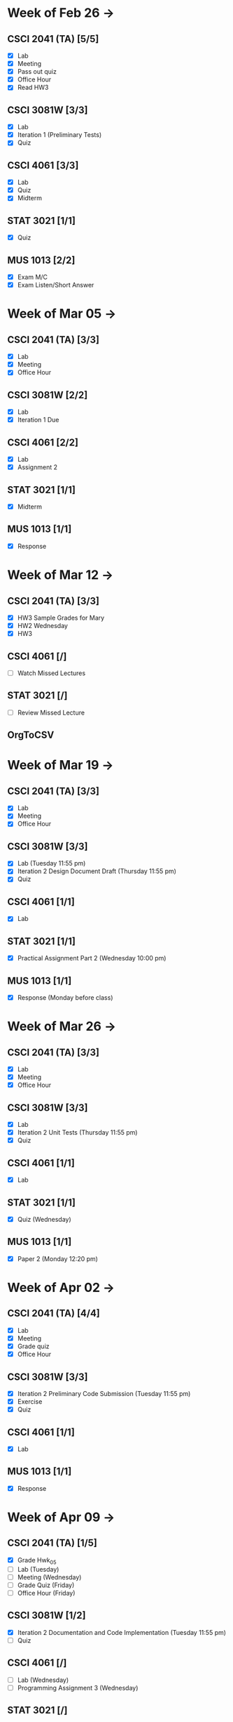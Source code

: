 * Week of Feb 26 ->
** CSCI 2041 (TA) [5/5]
   :LOGBOOK:
   CLOCK: [2018-03-02 Fri 14:11]--[2018-03-02 Fri 15:39] =>  1:28
   CLOCK: [2018-02-26 Mon 18:06]--[2018-02-26 Mon 18:26] =>  0:20
   CLOCK: [2018-02-26 Mon 14:49]--[2018-02-26 Mon 15:20] =>  0:31
   CLOCK: [2018-02-25 Sun 18:56]--[2018-02-25 Sun 19:57] =>  1:01
   :END:
   - [X] Lab
   - [X] Meeting
   - [X] Pass out quiz
   - [X] Office Hour
   - [X] Read HW3
** CSCI 3081W [3/3]
   :LOGBOOK:
   CLOCK: [2018-02-27 Tue 19:34]--[2018-02-27 Tue 21:27] =>  1:53
   CLOCK: [2018-02-26 Mon 17:37]--[2018-02-26 Mon 17:52] =>  0:15
   CLOCK: [2018-02-26 Mon 13:50]--[2018-02-26 Mon 14:43] =>  0:53
   CLOCK: [2018-02-26 Mon 00:41]--[2018-02-26 Mon 01:40] =>  0:59
   CLOCK: [2018-02-25 Sun 14:06]--[2018-02-25 Sun 15:15] =>  1:09 | Iter 1
   CLOCK: [2018-02-25 Sun 11:29]--[2018-02-25 Sun 12:21] =>  0:52 | Iter 1
   :END:
   - [X] Lab
   - [X] Iteration 1 (Preliminary Tests)
   - [X] Quiz
** CSCI 4061 [3/3]
   :LOGBOOK:
   CLOCK: [2018-03-01 Thu 10:00]--[2018-03-01 Thu 10:56] =>  0:56
   CLOCK: [2018-03-01 Thu 00:29]--[2018-03-01 Thu 00:37] =>  0:08
   CLOCK: [2018-02-28 Wed 23:49]--[2018-03-01 Thu 00:07] =>  0:18
   CLOCK: [2018-02-28 Wed 23:14]--[2018-02-28 Wed 23:41] =>  0:27
   CLOCK: [2018-02-28 Wed 16:28]--[2018-02-28 Wed 17:14] =>  0:46
   CLOCK: [2018-02-28 Wed 14:35]--[2018-02-28 Wed 15:58] =>  1:23
   :END:
   - [X] Lab
   - [X] Quiz
   - [X] Midterm
** STAT 3021 [1/1]
   :LOGBOOK:
   CLOCK: [2018-03-02 Fri 10:43]--[2018-03-02 Fri 10:46] =>  0:03
   CLOCK: [2018-03-01 Thu 21:02]--[2018-03-01 Thu 21:56] =>  0:54
   CLOCK: [2018-03-01 Thu 19:38]--[2018-03-01 Thu 19:58] =>  0:20
   CLOCK: [2018-03-01 Thu 17:20]--[2018-03-01 Thu 19:27] =>  2:07
   CLOCK: [2018-03-01 Thu 12:46]--[2018-03-01 Thu 13:08] =>  0:22
   CLOCK: [2018-02-28 Wed 10:11]--[2018-02-28 Wed 11:00] =>  0:49
   CLOCK: [2018-02-28 Wed 07:22]--[2018-02-28 Wed 07:56] =>  0:34
   CLOCK: [2018-02-27 Tue 18:22]--[2018-02-27 Tue 19:13] =>  0:51
   CLOCK: [2018-02-27 Tue 16:02]--[2018-02-27 Tue 16:29] =>  0:27
   CLOCK: [2018-02-27 Tue 12:53]--[2018-02-27 Tue 14:00] =>  1:07
   CLOCK: [2018-02-27 Tue 10:11]--[2018-02-27 Tue 10:26] =>  0:15
   CLOCK: [2018-02-25 Sun 22:12]--[2018-02-25 Sun 22:52] =>  0:40
   CLOCK: [2018-02-25 Sun 18:04]--[2018-02-25 Sun 18:53] =>  0:49
   CLOCK: [2018-02-25 Sun 16:19]--[2018-02-25 Sun 16:58] =>  0:39
   :END:
   - [X] Quiz
** MUS  1013 [2/2]
   :LOGBOOK:
   CLOCK: [2018-03-02 Fri 12:43]--[2018-03-02 Fri 14:11] =>  1:28
   CLOCK: [2018-03-02 Fri 10:46]--[2018-03-02 Fri 10:55] =>  0:09
   CLOCK: [2018-03-02 Fri 09:54]--[2018-03-02 Fri 10:41] =>  0:47
   CLOCK: [2018-02-28 Wed 08:12]--[2018-02-28 Wed 08:22] =>  0:10
   CLOCK: [2018-02-27 Tue 10:49]--[2018-02-27 Tue 11:00] =>  0:11
   CLOCK: [2018-02-26 Mon 10:57]--[2018-02-26 Mon 11:46] =>  0:49
   :END:
   - [X] Exam M/C
   - [X] Exam Listen/Short Answer
* Week of Mar 05 ->
** CSCI 2041 (TA) [3/3]
  :LOGBOOK:
  CLOCK: [2018-03-09 Fri 15:29]--[2018-03-09 Fri 15:50] =>  0:21
  CLOCK: [2018-03-09 Fri 12:13]--[2018-03-09 Fri 14:43] =>  2:30
  CLOCK: [2018-03-05 Mon 23:27]--[2018-03-06 Tue 00:08] =>  0:41
  CLOCK: [2018-03-05 Mon 22:18]--[2018-03-05 Mon 23:09] =>  0:51
  :END:
  - [X] Lab
  - [X] Meeting
  - [X] Office Hour
** CSCI 3081W [2/2]
   :LOGBOOK:
   CLOCK: [2018-03-06 Tue 21:46]--[2018-03-06 Tue 21:54] =>  0:08
   CLOCK: [2018-03-06 Tue 19:23]--[2018-03-06 Tue 20:26] =>  1:03
   CLOCK: [2018-03-06 Tue 13:15]--[2018-03-06 Tue 14:11] =>  0:56
   CLOCK: [2018-03-06 Tue 11:28]--[2018-03-06 Tue 12:32] =>  1:04
   CLOCK: [2018-03-05 Mon 20:48]--[2018-03-05 Mon 21:41] =>  0:53
   CLOCK: [2018-03-05 Mon 19:10]--[2018-03-05 Mon 20:10] =>  1:00
   CLOCK: [2018-03-05 Mon 14:23]--[2018-03-05 Mon 15:31] =>  1:08
   CLOCK: [2018-03-05 Mon 12:18]--[2018-03-05 Mon 13:01] =>  0:43
   CLOCK: [2018-03-05 Mon 10:49]--[2018-03-05 Mon 11:30] =>  0:41
   CLOCK: [2018-03-04 Sun 22:40]--[2018-03-04 Sun 23:20] =>  0:40
   CLOCK: [2018-03-04 Sun 19:16]--[2018-03-04 Sun 19:40] =>  0:24
   CLOCK: [2018-03-04 Sun 13:41]--[2018-03-04 Sun 14:22] =>  0:41
   CLOCK: [2018-03-04 Sun 13:09]--[2018-03-04 Sun 13:26] =>  0:17
   CLOCK: [2018-03-04 Sun 11:02]--[2018-03-04 Sun 11:53] =>  0:51
   CLOCK: [2018-03-03 Sat 18:21]--[2018-03-03 Sat 18:37] =>  0:16
   CLOCK: [2018-03-03 Sat 16:51]--[2018-03-03 Sat 18:04] =>  1:13
   CLOCK: [2018-03-03 Sat 13:48]--[2018-03-03 Sat 14:04] =>  0:16
   CLOCK: [2018-03-03 Sat 13:04]--[2018-03-03 Sat 13:24] =>  0:20
   CLOCK: [2018-03-03 Sat 10:58]--[2018-03-03 Sat 11:55] =>  0:57
   CLOCK: [2018-03-03 Sat 10:32]--[2018-03-03 Sat 10:47] =>  0:15
   :END:
   - [X] Lab
   - [X] Iteration 1 Due
** CSCI 4061 [2/2]
   :LOGBOOK:
   CLOCK: [2018-03-09 Fri 19:44]--[2018-03-09 Fri 20:12] =>  0:28
   CLOCK: [2018-03-08 Thu 20:32]--[2018-03-08 Thu 21:18] =>  0:46
   CLOCK: [2018-03-08 Thu 19:08]--[2018-03-08 Thu 19:40] =>  0:32
   CLOCK: [2018-03-08 Thu 12:30]--[2018-03-08 Thu 16:03] =>  3:33
   CLOCK: [2018-03-07 Wed 19:30]--[2018-03-08 Thu 02:16] =>  6:46
   CLOCK: [2018-03-04 Sun 16:34]--[2018-03-04 Sun 17:53] =>  1:19
   CLOCK: [2018-03-04 Sun 15:33]--[2018-03-04 Sun 16:07] =>  0:34
   :END:
   - [X] Lab
   - [X] Assignment 2
** STAT 3021 [1/1]
   :LOGBOOK:
   CLOCK: [2018-03-06 Tue 22:06]--[2018-03-06 Tue 23:10] =>  1:04
   CLOCK: [2018-03-07 Wed 16:23]--[2018-03-07 Wed 17:32] =>  1:09
   CLOCK: [2018-03-07 Wed 13:48]--[2018-03-07 Wed 15:42] =>  1:54
   CLOCK: [2018-03-07 Wed 10:37]--[2018-03-07 Wed 10:57] =>  0:20
   CLOCK: [2018-03-03 Sat 15:04]--[2018-03-03 Sat 15:34] =>  0:30
   :END:
   - [X] Midterm
** MUS  1013 [1/1]
   :LOGBOOK:
   CLOCK: [2018-03-03 Sat 14:29]--[2018-03-03 Sat 15:02] =>  0:33
   :END:
   - [X] Response
* Week of Mar 12 ->
** CSCI 2041 (TA) [3/3]
   :LOGBOOK:
   CLOCK: [2018-03-18 Sun 18:31]--[2018-03-18 Sun 19:51] =>  1:20
   CLOCK: [2018-03-17 Sat 13:03]--[2018-03-17 Sat 13:34] =>  0:31
   CLOCK: [2018-03-16 Fri 16:07]--[2018-03-16 Fri 18:55] =>  2:48
   CLOCK: [2018-03-15 Thu 13:07]--[2018-03-15 Thu 15:11] =>  2:04
   CLOCK: [2018-03-14 Wed 23:23]--[2018-03-14 Wed 23:49] =>  0:26
   CLOCK: [2018-03-14 Wed 18:01]--[2018-03-14 Wed 18:36] =>  0:35
   CLOCK: [2018-03-14 Wed 16:00]--[2018-03-14 Wed 17:46] =>  1:46
   CLOCK: [2018-03-14 Wed 14:01]--[2018-03-14 Wed 15:13] =>  1:12
   CLOCK: [2018-03-13 Tue 16:30]--[2018-03-13 Tue 17:48] =>  1:18
   CLOCK: [2018-03-13 Tue 15:58]--[2018-03-13 Tue 16:12] =>  0:14
   CLOCK: [2018-03-13 Tue 13:50]--[2018-03-13 Tue 15:38] =>  1:48
   CLOCK: [2018-03-10 Sat 20:31]--[2018-03-10 Sat 22:59] =>  2:28
   CLOCK: [2018-03-10 Sat 17:52]--[2018-03-10 Sat 18:38] =>  0:46
   CLOCK: [2018-03-10 Sat 15:53]--[2018-03-10 Sat 17:48] =>  1:55
   :END:
   - [X] HW3 Sample Grades for Mary
   - [X] HW2 Wednesday
   - [X] HW3
** CSCI 4061 [/]
   :LOGBOOK:
   CLOCK: [2018-03-18 Sun 15:18]--[2018-03-18 Sun 16:11] =>  0:53
   :END:
   - [ ] Watch Missed Lectures
** STAT 3021 [/]
   - [ ] Review Missed Lecture
** OrgToCSV
   :LOGBOOK:
   CLOCK: [2018-03-15 Thu 00:30]--[2018-03-15 Thu 00:54] =>  0:24
   CLOCK: [2018-03-11 Sun 18:50]--[2018-03-11 Sun 20:24] =>  1:34
   :END:
* Week of Mar 19 ->
** CSCI 2041 (TA) [3/3]
   :LOGBOOK:
   CLOCK: [2018-03-23 Fri 14:44]--[2018-03-23 Fri 15:15] =>  0:31
   CLOCK: [2018-03-19 Mon 19:27]--[2018-03-19 Mon 20:38] =>  1:11
   CLOCK: [2018-03-19 Mon 16:22]--[2018-03-19 Mon 17:01] =>  0:39
   :END:
   - [X] Lab
   - [X] Meeting
   - [X] Office Hour
** CSCI 3081W [3/3]
   :LOGBOOK:
   CLOCK: [2018-03-21 Wed 10:31]--[2018-03-21 Wed 11:05] =>  0:34
   CLOCK: [2018-03-18 Sun 16:16]--[2018-03-18 Sun 17:11] =>  0:55
   CLOCK: [2018-03-12 Mon 15:38]--[2018-03-12 Mon 17:20] =>  1:42
   :END:
   - [X] Lab (Tuesday 11:55 pm)
   - [X] Iteration 2 Design Document Draft (Thursday 11:55 pm)
   - [X] Quiz
** CSCI 4061 [1/1]
   :LOGBOOK:
   CLOCK: [2018-03-19 Mon 13:59]--[2018-03-19 Mon 15:13] =>  1:14
   :END:
   - [X] Lab
** STAT 3021 [1/1]
   :LOGBOOK:
   CLOCK: [2018-03-15 Thu 16:05]--[2018-03-15 Thu 16:46] =>  0:41
   :END:
   - [X] Practical Assignment Part 2 (Wednesday 10:00 pm)
** MUS  1013 [1/1]
   :LOGBOOK:
   CLOCK: [2018-03-12 Mon 14:32]--[2018-03-12 Mon 15:11] =>  0:39
   :END:
   - [X] Response (Monday before class)
* Week of Mar 26 ->
** CSCI 2041 (TA) [3/3]
   :LOGBOOK:
   CLOCK: [2018-03-30 Fri 13:58]--[2018-03-30 Fri 14:52] =>  0:54
   CLOCK: [2018-03-30 Fri 11:15]--[2018-03-30 Fri 13:13] =>  1:58
   CLOCK: [2018-03-27 Tue 23:42]--[2018-03-28 Wed 00:22] =>  0:40
   CLOCK: [2018-03-27 Tue 16:02]--[2018-03-27 Tue 16:23] =>  0:21
   CLOCK: [2018-03-27 Tue 13:50]--[2018-03-27 Tue 14:16] =>  0:26
   CLOCK: [2018-03-26 Mon 21:16]--[2018-03-27 Tue 00:00] =>  2:44
   CLOCK: [2018-03-26 Mon 17:05]--[2018-03-26 Mon 18:15] =>  1:10
   :END:
   - [X] Lab
   - [X] Meeting
   - [X] Office Hour
** CSCI 3081W [3/3]
   :LOGBOOK:
   CLOCK: [2018-04-01 Sun 20:01]--[2018-04-01 Sun 20:34] =>  0:33
   CLOCK: [2018-03-29 Thu 19:33]--[2018-03-29 Thu 20:57] =>  1:24
   CLOCK: [2018-03-29 Thu 16:07]--[2018-03-29 Thu 18:54] =>  2:47
   CLOCK: [2018-03-29 Thu 13:55]--[2018-03-29 Thu 14:23] =>  0:28
   CLOCK: [2018-03-29 Thu 12:19]--[2018-03-29 Thu 12:49] =>  0:30
   CLOCK: [2018-03-28 Wed 18:06]--[2018-03-28 Wed 18:38] =>  0:32
   CLOCK: [2018-03-28 Wed 16:59]--[2018-03-28 Wed 17:45] =>  0:46
   CLOCK: [2018-03-28 Wed 14:16]--[2018-03-28 Wed 15:08] =>  0:52
   CLOCK: [2018-03-28 Wed 13:40]--[2018-03-28 Wed 14:06] =>  0:26
   :END:
   - [X] Lab
   - [X] Iteration 2 Unit Tests (Thursday 11:55 pm)
   - [X] Quiz
** CSCI 4061 [1/1]
   :LOGBOOK:
   CLOCK: [2018-03-26 Mon 16:48]--[2018-03-26 Mon 17:01] =>  0:13
   CLOCK: [2018-03-26 Mon 14:22]--[2018-03-26 Mon 15:20] =>  0:58
   :END:
   - [X] Lab
** STAT 3021 [1/1]
   :LOGBOOK:
   CLOCK: [2018-03-28 Wed 10:04]--[2018-03-28 Wed 10:47] =>  0:43
   CLOCK: [2018-03-28 Wed 01:12]--[2018-03-28 Wed 02:04] =>  0:52
   CLOCK: [2018-03-27 Tue 22:51]--[2018-03-27 Tue 23:42] =>  0:51
   CLOCK: [2018-03-27 Tue 12:06]--[2018-03-27 Tue 13:48] =>  1:42
   CLOCK: [2018-03-27 Tue 10:45]--[2018-03-27 Tue 11:19] =>  0:34
   CLOCK: [2018-03-25 Sun 22:11]--[2018-03-25 Sun 23:30] =>  1:19
   CLOCK: [2018-03-25 Sun 20:08]--[2018-03-25 Sun 20:55] =>  0:47
   CLOCK: [2018-03-25 Sun 16:05]--[2018-03-25 Sun 18:17] =>  2:12
   :END:
   - [X] Quiz (Wednesday)
** MUS  1013 [1/1]
   :LOGBOOK:
   CLOCK: [2018-03-24 Sat 15:54]--[2018-03-24 Sat 17:56] =>  2:02
   CLOCK: [2018-03-24 Sat 12:47]--[2018-03-24 Sat 13:42] =>  0:55
   CLOCK: [2018-03-22 Thu 16:21]--[2018-03-22 Thu 17:43] =>  1:22
   :END:
   - [X] Paper 2 (Monday 12:20 pm)
* Week of Apr 02 ->
** CSCI 2041 (TA) [4/4]
   :LOGBOOK:
   CLOCK: [2018-04-06 Fri 12:47]--[2018-04-06 Fri 20:18] =>  7:31
   CLOCK: [2018-04-03 Tue 15:37]--[2018-04-03 Tue 16:05] =>  0:28
   CLOCK: [2018-04-03 Tue 12:19]--[2018-04-03 Tue 13:24] =>  1:05
   CLOCK: [2018-04-02 Mon 23:23]--[2018-04-03 Tue 00:23] =>  1:00
   CLOCK: [2018-04-02 Mon 16:24]--[2018-04-02 Mon 17:51] =>  1:27
   CLOCK: [2018-04-02 Mon 14:57]--[2018-04-02 Mon 15:10] =>  0:13
   :END:
   - [X] Lab
   - [X] Meeting
   - [X] Grade quiz
   - [X] Office Hour
** CSCI 3081W [3/3]
   :LOGBOOK:
   CLOCK: [2018-04-05 Thu 12:16]--[2018-04-05 Thu 12:33] =>  0:17
   CLOCK: [2018-04-04 Wed 13:52]--[2018-04-04 Wed 14:12] =>  0:20
   CLOCK: [2018-04-03 Tue 19:45]--[2018-04-03 Tue 20:17] =>  0:32
   CLOCK: [2018-04-03 Tue 13:36]--[2018-04-03 Tue 14:07] =>  0:31
   CLOCK: [2018-04-03 Tue 10:39]--[2018-04-03 Tue 11:27] =>  0:48
   CLOCK: [2018-04-02 Mon 15:10]--[2018-04-02 Mon 15:34] =>  0:24
   CLOCK: [2018-04-02 Mon 14:08]--[2018-04-02 Mon 14:53] =>  0:45
   CLOCK: [2018-04-01 Sun 23:41]--[2018-04-02 Mon 00:47] =>  1:06
   CLOCK: [2018-04-01 Sun 21:29]--[2018-04-01 Sun 22:27] =>  0:58
   :END:
   - [X] Iteration 2 Preliminary Code Submission (Tuesday 11:55 pm)
   - [X] Exercise
   - [X] Quiz
** CSCI 4061 [1/1]
   :LOGBOOK:
   CLOCK: [2018-04-05 Thu 21:18]--[2018-04-05 Thu 23:18] =>  2:00
   CLOCK: [2018-04-05 Thu 17:25]--[2018-04-05 Thu 18:23] =>  0:58
   CLOCK: [2018-04-05 Thu 17:01]--[2018-04-05 Thu 17:13] =>  0:12
   CLOCK: [2018-04-05 Thu 12:39]--[2018-04-05 Thu 13:31] =>  0:52
   CLOCK: [2018-04-04 Wed 22:52]--[2018-04-05 Thu 00:13] =>  1:21
   CLOCK: [2018-04-04 Wed 19:04]--[2018-04-04 Wed 21:47] =>  2:43
   CLOCK: [2018-04-04 Wed 17:18]--[2018-04-04 Wed 18:32] =>  1:14
   CLOCK: [2018-04-04 Wed 14:21]--[2018-04-04 Wed 15:38] =>  1:17
   :END:
   - [X] Lab
** MUS  1013 [1/1]
   :LOGBOOK:
   CLOCK: [2018-04-01 Sun 20:51]--[2018-04-01 Sun 21:14] =>  0:23
   :END:
   - [X] Response
* Week of Apr 09 ->
** CSCI 2041 (TA) [1/5]
   :LOGBOOK:
   CLOCK: [2018-04-09 Mon 17:12]--[2018-04-09 Mon 17:52] =>  0:40
   CLOCK: [2018-04-09 Mon 14:11]--[2018-04-09 Mon 14:35] =>  0:24
   CLOCK: [2018-04-07 Sat 15:17]--[2018-04-07 Sat 16:17] =>  1:00
   CLOCK: [2018-04-07 Sat 12:53]--[2018-04-07 Sat 14:43] =>  1:50
   :END:
   - [X] Grade Hwk_05
   - [ ] Lab (Tuesday)
   - [ ] Meeting (Wednesday)
   - [ ] Grade Quiz (Friday)
   - [ ] Office Hour (Friday)
** CSCI 3081W [1/2]
   :LOGBOOK:
   CLOCK: [2018-04-10 Tue 10:11]--[2018-04-10 Tue 10:44] =>  0:33
   CLOCK: [2018-04-09 Mon 22:25]--[2018-04-10 Tue 00:25] =>  2:00
   CLOCK: [2018-04-09 Mon 18:34]--[2018-04-09 Mon 20:14] =>  1:40
   CLOCK: [2018-04-09 Mon 15:33]--[2018-04-09 Mon 15:48] =>  0:15
   CLOCK: [2018-04-09 Mon 15:08]--[2018-04-09 Mon 15:28] =>  0:20
   CLOCK: [2018-04-08 Sun 16:15]--[2018-04-08 Sun 16:35] =>  0:20
   CLOCK: [2018-04-08 Sun 15:33]--[2018-04-08 Sun 16:08] =>  0:35
   CLOCK: [2018-04-08 Sun 13:24]--[2018-04-08 Sun 14:42] =>  1:18
   CLOCK: [2018-04-07 Sat 22:12]--[2018-04-07 Sat 22:41] =>  0:29
   CLOCK: [2018-04-07 Sat 20:13]--[2018-04-07 Sat 20:33] =>  0:20
   CLOCK: [2018-04-07 Sat 19:12]--[2018-04-07 Sat 19:48] =>  0:36
   :END:
   - [X] Iteration 2 Documentation and Code Implementation (Tuesday 11:55 pm)
   - [ ] Quiz
** CSCI 4061 [/]
   :LOGBOOK:
   CLOCK: [2018-04-10 Tue 21:12]--[2018-04-10 Tue 22:53] =>  1:41
   CLOCK: [2018-04-10 Tue 12:02]--[2018-04-10 Tue 13:10] =>  1:08
   CLOCK: [2018-04-09 Mon 13:24]--[2018-04-09 Mon 14:04] =>  0:40
   CLOCK: [2018-04-08 Sun 22:27]--[2018-04-08 Sun 23:52] =>  1:25
   CLOCK: [2018-04-08 Sun 20:33]--[2018-04-08 Sun 21:31] =>  0:58
   :END:
   - [ ] Lab (Wednesday)
   - [ ] Programming Assignment 3 (Wednesday)
** STAT 3021 [/]
   :LOGBOOK:
   CLOCK: [2018-04-11 Wed 00:27]--[2018-04-11 Wed 00:56] =>  0:29
   CLOCK: [2018-04-10 Tue 21:01]--[2018-04-10 Tue 21:11] =>  0:10
   CLOCK: [2018-04-10 Tue 18:47]--[2018-04-10 Tue 19:13] =>  0:26
   CLOCK: [2018-04-10 Tue 13:42]--[2018-04-10 Tue 14:00] =>  0:18
   :END:
   - [ ] Quiz (Wednesday)
** MUS  1013 [1/1]
   :LOGBOOK:
   CLOCK: [2018-04-07 Sat 19:49]--[2018-04-07 Sat 20:10] =>  0:21
   :END:
   - [X] Response (Monday)
* Week of Apr 16 ->
** Registration Fall 2018 April 18th
** CSCI 2041 (TA) [0/3]
   - [ ] Lab (Tuesday)
   - [ ] Meeting (Wednesday)
   - [ ] Grade Quiz (Friday)
   - [ ] Office Hour (Friday)
** CSCI 3081W [0/3]
   - [ ] Lab (Monday)
   - [ ] Quiz
** CSCI 4061 [/]
   - [ ] Lab
   - [ ] Midterm (Tuesday)
** MUS  1013 [/]
   - [ ] Paper 3 (Monday)
* Week of Apr 23 ->
** CSCI 2041 (TA) [0/3]
   - [ ] Lab
   - [ ] Meeting
   - [ ] Pass out quiz (Friday 4:05 pm)
   - [ ] Office Hour
** CSCI 3081W [0/3]
   - [ ] Lab
   - [ ] Iteration 3 Preliminary Code Tests (Tuesday)
   - [ ] Quiz
** CSCI 4061 [/]
   - [ ] Lab (Wednesda)
** STAT 3021 [/]
   - [ ] Quiz (Wednesday)
** MUS  1013 [/]
   - [ ] Response (Monday)
* Week of Apr 30 ->
** CSCI 2041 (TA) [0/3]
   - [ ] Lab
   - [ ] Meeting
   - [ ] Pass out quiz
   - [ ] Office Hour
** CSCI 3081W [0/3]
   - [ ] Lab
   - [ ] Iteration 3 Final Code Submission (Tuesday)
** CSCI 4061 [/]
   - [ ] Lab
** STAT 3021 [/]
   - [ ] Practical Assignment Part 3 (Wednesday)
** MUS  1013 [/]
   - [ ] Exam (Wednesday)
   - [ ] Exam (Friday)
* Week of May 07 ->
** CSCI 2041 (TA) [0/3]
   - [ ] Lab
   - [ ] Meeting
   - [ ] Final Exam (Tuesday 10:30 am)
   - [ ] Final Exam (Wednesday 10:30 am)
** CSCI 4061 [/]
   - [ ] Final (Tuesday 8:00-10:00 am)
** STAT 3021 [/]
   - [ ] Final Exam (Thursday 4:00-6:00 pm)
* Week of May 14 ->
